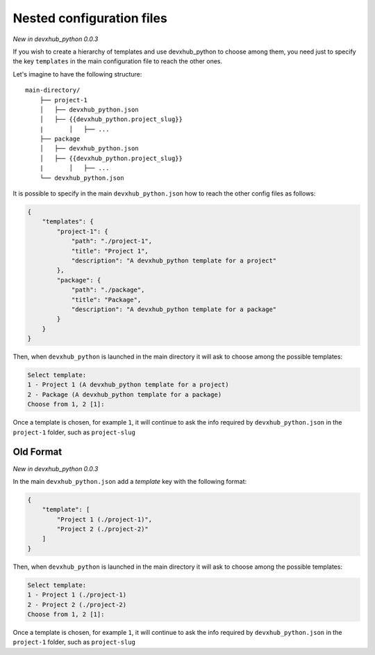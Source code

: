.. _nested-config-files:

Nested configuration files
--------------------------

*New in devxhub_python 0.0.3*

If you wish to create a hierarchy of templates and use devxhub_python to choose among them,
you need just to specify the key ``templates`` in the main configuration file to reach
the other ones.

Let's imagine to have the following structure::

    main-directory/
        ├── project-1
        │   ├── devxhub_python.json
        │   ├── {{devxhub_python.project_slug}}
        |	│   ├── ...
        ├── package
        │   ├── devxhub_python.json
        │   ├── {{devxhub_python.project_slug}}
        |	│   ├── ...
        └── devxhub_python.json

It is possible to specify in the main ``devxhub_python.json`` how to reach the other
config files as follows:

.. code-block:: JSON

    {
        "templates": {
            "project-1": {
                "path": "./project-1",
                "title": "Project 1",
                "description": "A devxhub_python template for a project"
            },
            "package": {
                "path": "./package",
                "title": "Package",
                "description": "A devxhub_python template for a package"
            }
        }
    }

Then, when ``devxhub_python`` is launched in the main directory it will ask to choose
among the possible templates:

.. code-block::

    Select template:
    1 - Project 1 (A devxhub_python template for a project)
    2 - Package (A devxhub_python template for a package)
    Choose from 1, 2 [1]:

Once a template is chosen, for example ``1``, it will continue to ask the info required by
``devxhub_python.json`` in the ``project-1`` folder, such as ``project-slug``


Old Format
++++++++++

*New in devxhub_python 0.0.3*

In the main ``devxhub_python.json`` add a `template` key with the following format:

.. code-block:: JSON

    {
        "template": [
            "Project 1 (./project-1)",
            "Project 2 (./project-2)"
        ]
    }

Then, when ``devxhub_python`` is launched in the main directory it will ask to choose
among the possible templates:

.. code-block::

    Select template:
    1 - Project 1 (./project-1)
    2 - Project 2 (./project-2)
    Choose from 1, 2 [1]:

Once a template is chosen, for example ``1``, it will continue to ask the info required by
``devxhub_python.json`` in the ``project-1`` folder, such as ``project-slug``
